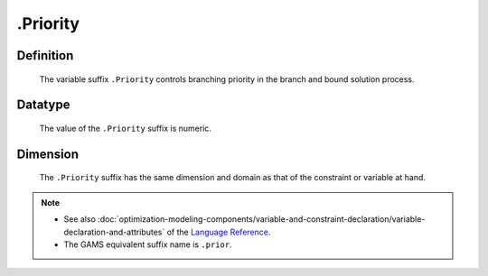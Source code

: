.. _.Priority:

.Priority
=========

Definition
----------

    The variable suffix ``.Priority`` controls branching priority in the
    branch and bound solution process.

Datatype
--------

    The value of the ``.Priority`` suffix is numeric.

Dimension
---------

    The ``.Priority`` suffix has the same dimension and domain as that of
    the constraint or variable at hand.

.. note::

    -  See also :doc:`optimization-modeling-components/variable-and-constraint-declaration/variable-declaration-and-attributes` of the `Language Reference <https://documentation.aimms.com/language-reference/index.html>`__.

    -  The GAMS equivalent suffix name is ``.prior``.
